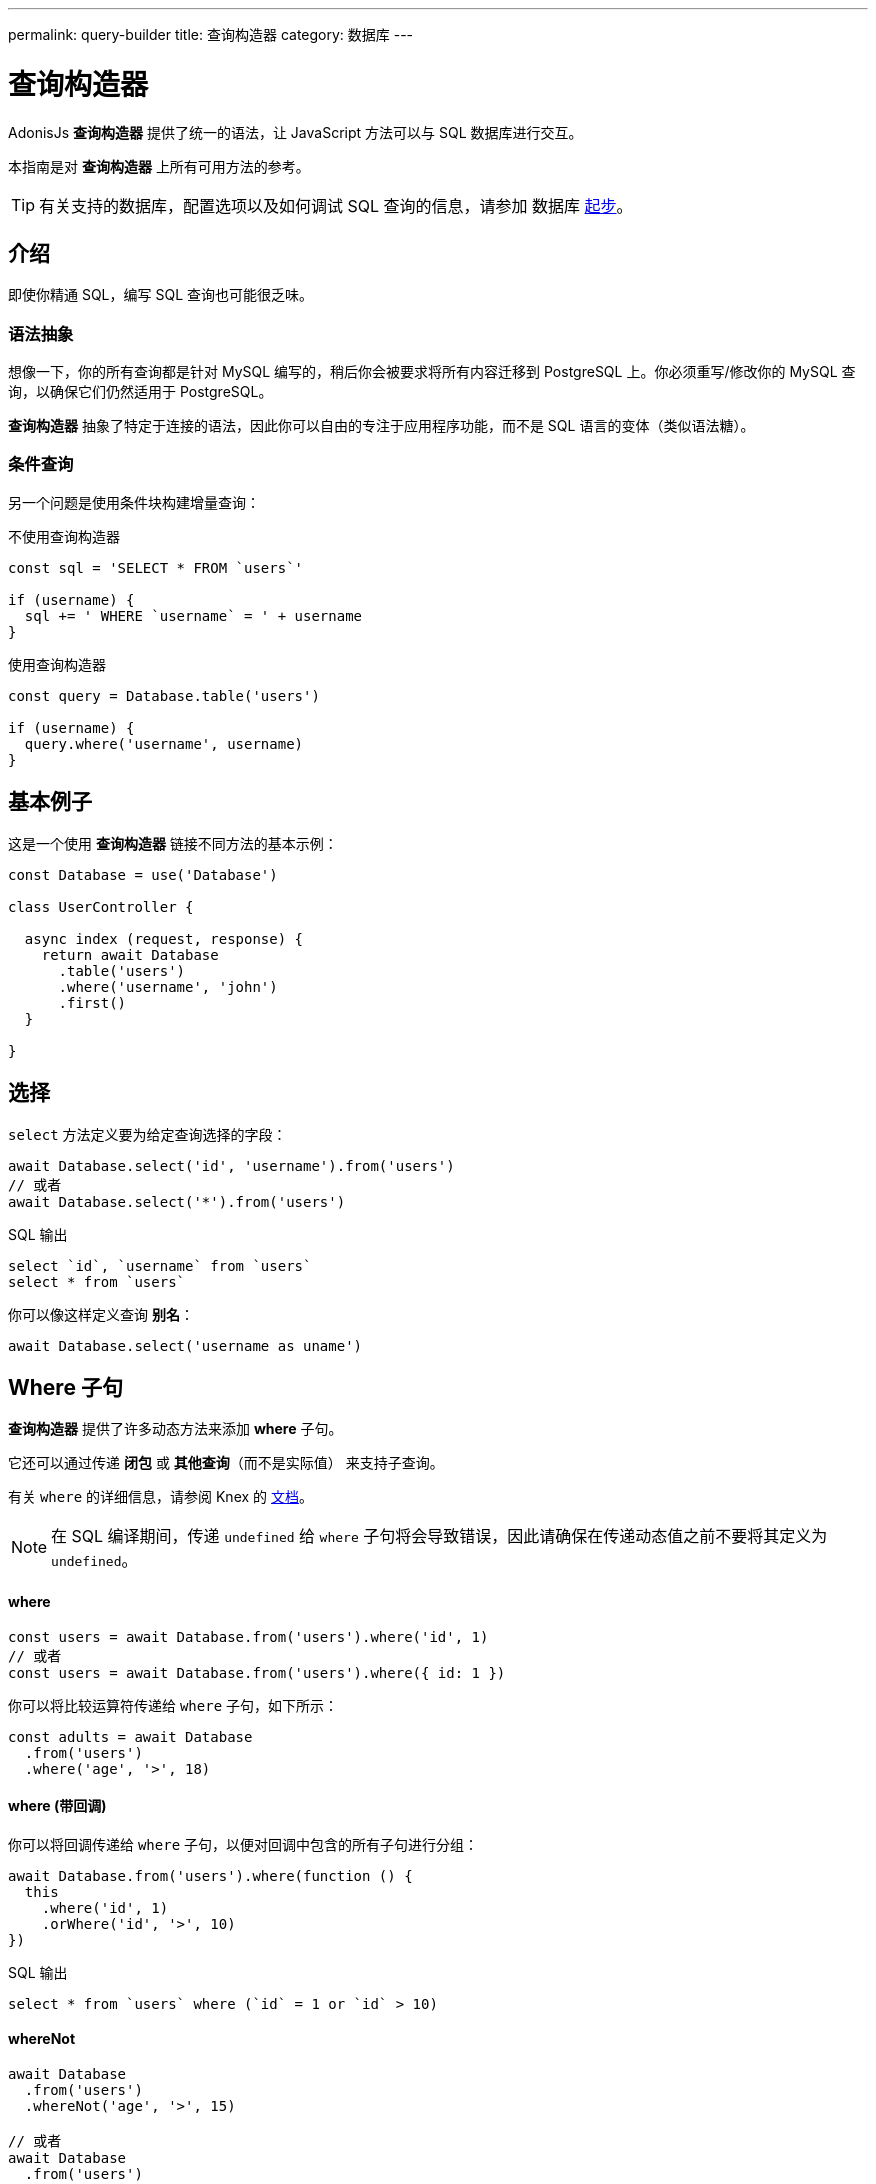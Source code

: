 ---
permalink: query-builder
title: 查询构造器
category: 数据库
---

= 查询构造器

toc::[]

AdonisJs *查询构造器* 提供了统一的语法，让 JavaScript 方法可以与 SQL 数据库进行交互。

本指南是对 *查询构造器* 上所有可用方法的参考。

TIP: 有关支持的数据库，配置选项以及如何调试 SQL 查询的信息，请参加 数据库 link:database[起步]。

== 介绍
即使你精通 SQL，编写 SQL 查询也可能很乏味。

=== 语法抽象

想像一下，你的所有查询都是针对 MySQL 编写的，稍后你会被要求将所有内容迁移到 PostgreSQL 上。你必须重写/修改你的 MySQL 查询，以确保它们仍然适用于 PostgreSQL。

*查询构造器* 抽象了特定于连接的语法，因此你可以自由的专注于应用程序功能，而不是 SQL 语言的变体（类似语法糖）。

=== 条件查询
另一个问题是使用条件块构建增量查询：

.不使用查询构造器
[source, javascript]
----
const sql = 'SELECT * FROM `users`'

if (username) {
  sql += ' WHERE `username` = ' + username
}
----

.使用查询构造器
[source, javascript]
----
const query = Database.table('users')

if (username) {
  query.where('username', username)
}
----

== 基本例子
这是一个使用 *查询构造器* 链接不同方法的基本示例：

[source, javascript]
----
const Database = use('Database')

class UserController {

  async index (request, response) {
    return await Database
      .table('users')
      .where('username', 'john')
      .first()
  }

}
----

== 选择
`select` 方法定义要为给定查询选择的字段：

[source, javascript]
----
await Database.select('id', 'username').from('users')
// 或者
await Database.select('*').from('users')
----

.SQL 输出
[source, sql]
----
select `id`, `username` from `users`
select * from `users`
----

你可以像这样定义查询 *别名*：
[source, js]
----
await Database.select('username as uname')
----

== Where 子句
*查询构造器* 提供了许多动态方法来添加 *where* 子句。

它还可以通过传递 *闭包* 或 *其他查询*（而不是实际值） 来支持子查询。

有关 `where` 的详细信息，请参阅 Knex 的 link:http://knexjs.org/#Builder-wheres[文档, window="_blank"]。

NOTE: 在 SQL 编译期间，传递 `undefined` 给 `where` 子句将会导致错误，因此请确保在传递动态值之前不要将其定义为 `undefined`。

==== where

[source, javascript]
----
const users = await Database.from('users').where('id', 1)
// 或者
const users = await Database.from('users').where({ id: 1 })
----

你可以将比较运算符传递给 `where` 子句，如下所示：

[source, javascript]
----
const adults = await Database
  .from('users')
  .where('age', '>', 18)
----

==== where (带回调)
你可以将回调传递给 `where` 子句，以便对回调中包含的所有子句进行分组：

[source, javascript]
----
await Database.from('users').where(function () {
  this
    .where('id', 1)
    .orWhere('id', '>', 10)
})
----

.SQL 输出
[source, sql]
----
select * from `users` where (`id` = 1 or `id` > 10)
----

==== whereNot
[source, javascript]
----
await Database
  .from('users')
  .whereNot('age', '>', 15)

// 或者
await Database
  .from('users')
  .whereNot({username: 'foo'})
----

==== whereIn
[source, javascript]
----
await Database
  .from('users')
  .whereIn('id', [1,2,3])
----

==== whereNotIn
[source, javascript]
----
await Database
  .from('users')
  .whereNotIn('id', [1,2,3])
----

==== whereNull
[source, javascript]
----
await Database
  .from('users')
  .whereNull('deleted_at')
----

==== whereNotNull
[source, javascript]
----
await Database
  .from('users')
  .whereNotNull('created_at')
----

==== whereExists
[source, javascript]
----
await Database.from('users').whereExists(function () {
  this.from('accounts').where('users.id', 'accounts.user_id')
})
----

==== whereNotExists
[source, javascript]
----
await Database.from('users').whereNotExists(function () {
  this.from('accounts').where('users.id', 'accounts.user_id')
})
----

==== whereBetween
[source, javascript]
----
await Database
  .table('users')
  .whereBetween('age', [18, 32])
----

==== whereNotBetween
[source, javascript]
----
await Database
  .table('users')
  .whereNotBetween('age', [45, 60])
----

==== whereRaw
`.where(Database.raw(query))` 的便利助手：

[source, javascript]
----
await Database
  .from('users')
  .whereRaw('id = ?', [20])
----

== 连接

==== innerJoin

[source, javascript]
----
await Database
  .table('users')
  .innerJoin('accounts', 'user.id', 'accounts.user_id')
----

你还可以传递回调以构建连接：

[source, javascript]
----
await Database
  .table('users')
  .innerJoin('accounts', function () {
    this
      .on('users.id', 'accounts.user_id')
      .orOn('users.id', 'accounts.owner_id')
  })
----

==== leftJoin
[source, js]
----
Database
  .select('*')
  .from('users')
  .leftJoin('accounts', 'users.id', 'accounts.user_id')
----

==== leftOuterJoin
[source, js]
----
await Database
  .select('*')
  .from('users')
  .leftOuterJoin('accounts', 'users.id', 'accounts.user_id')
----

==== rightJoin
[source, js]
----
await Database
  .select('*')
  .from('users')
  .rightJoin('accounts', 'users.id', 'accounts.user_id')
----

==== rightOuterJoin
[source, js]
----
await Database
  .select('*')
  .from('users')
  .rightOuterJoin('accounts', 'users.id', 'accounts.user_id')
----

==== outerJoin
[source, js]
----
await Database
  .select('*')
  .from('users')
  .outerJoin('accounts', 'users.id', 'accounts.user_id')
----

==== fullOuterJoin
[source, js]
----
await Database
  .select('*')
  .from('users')
  .fullOuterJoin('accounts', 'users.id', 'accounts.user_id')
----

==== crossJoin
[source, js]
----
await Database
  .select('*')
  .from('users')
  .crossJoin('accounts', 'users.id', 'accounts.user_id')
----

==== joinRaw
[source, js]
----
await Database
  .select('*')
  .from('accounts')
  .joinRaw('natural full join table1').where('id', 1)
----

== 排序和限制

==== distinct
[source, javascript]
----
await Database
  .table('users')
  .distinct('age')
----

==== groupBy
[source, javascript]
----
await Database
  .table('users')
  .groupBy('age')
----

==== groupByRaw
[source, javascript]
----
await Database
  .table('users')
  .groupByRaw('age, status')
----

==== orderBy(column, [direction=asc])
[source, javascript]
----
await Database
  .table('users')
  .orderBy('id', 'desc')
----

==== orderByRaw(column, [direction=asc])
[source, javascript]
----
await Database
  .table('users')
  .orderByRaw('col NULLS LAST DESC')
----

==== having(column, operator, value)
NOTE: 必须在 `groupBy()` 之前调用 `having()`。

[source, javascript]
----
await Database
  .table('users')
  .groupBy('age')
  .having('age', '>', 18)
----

==== offset/limit(value)
[source, javascript]
----
await Database
  .table('users')
  .offset(11)
  .limit(10)
----

== 插入

==== insert(values)
`insert` 操作创建一行并返回其新创建的 `id`：
[source, javascript]
----
const userId = await Database
  .table('users')
  .insert({username: 'foo', ...})
----

如果是批量插入，则返回第一条记录的 `id`（这是 MySQL 本身的限制，请参阅 link:http://dev.mysql.com/doc/refman/5.6/en/information-functions.html#function_last-insert-id[LAST_INSERT_ID, window="_blank"]）：

[source, javascript]
----
// 批量插入
const firstUserId = await Database
  .from('users')
  .insert([{username: 'foo'}, {username: 'bar'}])
----

==== into(tableName)
插入数据库行时，`into` 方法比 `table/from` 更具可读性：

[source, javascript]
----
const userId = await Database
  .insert({username: 'foo', ...})
  .into('users')
----

=== PostgreSQL 返回列
对于 PostgreSQL，你必须显示定义返回列（所有其他数据库客户端都忽略此语句）：

[source, javascript]
----
const userId = await Database
  .insert({ username: 'virk' })
  .into('users')
  .returning('id')
----

== 更新
所有更新操作都返回受影响的行数：

[source, javascript]
----
const affectedRows = await Database
  .table('users')
  .where('username', 'tutlage')
  .update('lastname', 'Virk')
----

要更新多个列，请将这些列/值作为对象传递：

[source, javascript]
----
const affectedRows = await Database
  .table('users')
  .where('username', 'tutlage')
  .update({ lastname: 'Virk', firstname: 'Aman' })
----

== 删除

==== delete
删除操作还会返回受影响的行数：

[source, javascript]
----
const affectedRows = await Database
  .table('users')
  .where('username', 'tutlage')
  .delete()
----

NOTE: 由于 `delete` 是 JavaScript 的一个保留关键字，所以你也可以使用代替的 `del()` 方法。

==== truncate
Truncate 删除所有表行，将表的自动增量 id 重置为 `0`：

[source, javascript]
----
await Database.truncate('users')
----

== 分页
*查询构造器* 提供了分页数据库结果的便捷方法。

==== forPage(page, [limit=20])
[source, javascript]
----
const users = await Database
  .from('users')
  .forPage(1, 10)
----

==== paginate(page, [limit=20])
[source, javascript]
----
const results = await Database
  .from('users')
  .paginate(2, 10)
----

NOTE: `paginate` 方法的输出和 `forPage` 方法不同。

.Output
[source, javascript]
----
{
  total: '',
  perPage: '',
  lastPage: '',
  page: '',
  data: [{...}]
}
----

NOTE: 如果使用了 *PostgreSQL*，则 `total` 键将是一个字符串，因为 JavaScript 无法在本地处理 `bigint`（有关推荐的解决方案，请参阅 link:https://github.com/adonisjs/adonis-lucid/issues/339#issuecomment-387399508[此问题, window="_blank"]）。

== 数据库事务
数据库事务是安全的操作，在你明确提交更改之前，这些操作不会反映在数据库中。

==== beginTransaction
`beginTransaction` 方法返回事务对象，用于执行任何查询：

[source, javascript]
----
const trx = await Database.beginTransaction()
await trx.insert({username: 'virk'}).into('users')

await trx.commit() // 提交时将进行插入查询
await trx.rollback() // 不会插入任何东西
----

==== transaction
你还可以将事务包装在回调中：

[source, javascript]
----
await Database.transaction(async (trx) => {
  await trx.insert({username: 'virk'}).into('users')
})
----

NOTE: 你无需在此回调中手动调用 `commit` 或者 `rollback`。

如果你的任何查询引发了错误，则事务将会自动回滚，否则将被提交。

== 聚合

*查询构造器* 暴露了 Knex link:http://knexjs.org/#Builder-count[聚合方法, window="_blank"] 的全部功能。

==== count()
[source, javascript]
----
const count = await Database
  .from('users')
  .count()                                      // returns array

const total = count[0]['count(*)']              // returns number

// 列数
const count = await Database
  .from('users')
  .count('id')                                  // returns array

const total = count[0]['count("id")']           // returns number

// 以名称计算列数
const count = await Database
  .from('users')
  .count('* as total')                          // returns array

const total = count[0].total                    // returns number
----

==== countDistinct
`countDistinct` 与 `count` 相同，但是添加了一个 `distinct` 表达式：

[source, javascript]
----
const count = await Database
  .from('users')
  .countDistinct('id')                          // returns array

const total = count[0]['count(distinct "id")']  // returns number
----

==== min
[source, javascript]
----
await Database.from('users').min('age')         // returns array
await Database.from('users').min('age as a')    // returns array
----

==== max
[source, javascript]
----
await Database.from('users').max('age')         // returns array
await Database.from('users').max('age as a')    // returns array
----

==== sum
[source, javascript]
----
await Database.from('cart').sum('total')        // returns array
await Database.from('cart').sum('total as t')   // returns array
----

==== sumDistinct
[source, javascript]
----
await Database.from('cart').sumDistinct('total')      // returns array
await Database.from('cart').sumDistinct('total as t') // returns array
----

==== avg
[source, javascript]
----
await Database.from('users').avg('age')         // returns array
await Database.from('users').avg('age as age')  // returns array
----

==== avgDistinct
[source, javascript]
----
await Database.from('users').avgDistinct('age')         // returns array
await Database.from('users').avgDistinct('age as age')  // returns array
----

==== increment
将列值增加 `1`：

[source, javascript]
----
await Database
  .table('credits')
  .where('id', 1)
  .increment('balance', 10)
----

==== decrement
将列值减少 `1`：

[source, javascript]
----
await Database
  .table('credits')
  .where('id', 1)
  .decrement('balance', 10)
----

=== 聚合助手

AdonisJs *查询构造器* 还扩展了 Knex 的查询聚合，为常见的聚合查询提供了有用的快捷方法。这些辅助方法会结束查询构造器链并返回一个值。

所有助手程序都接受用于聚合的列名。如果可能，*查询构造器* 将为列名选择默认值。

有些方法，例如 `sum()`，需要列名。

底层的 Knex 查询构造器定义了以下方法：`count()`, `countDistinct()`, `avg()`, `avgDistinct()`, `sum()`, `sumDistinct()`, `min()` 和 `max()`。为了避免混淆和命名冲突，*查询构造器* 在其聚合辅助方法上加了 `get` 前缀（例如 `getCount`），

==== getCount(columnName = '*')
[source, javascript]
----
const total = await Database
  .from('users')
  .getCount()                                   // returns number
----

==== getCountDistinct(columnName)
[source, javascript]
----
const total = await Database
  .from('users')
  .countDistinct('id')                          // returns number
----

==== getMin(columnName)
[source, javascript]
----
await Database.from('users').getMin('age')      // returns a number
----

==== getMax(columnName)
[source, javascript]
----
await Database.from('users').getMax('age')      // returns number
----

==== getSum(columnName)
[source, javascript]
----
await Database.from('cart').getSum('total')     // returns number
----

==== getSumDistinct(columnName)
[source, javascript]
----
await Database.from('cart').getSumDistinct('total')   // returns number
----

==== getAvg(columnName)
[source, javascript]
----
await Database.from('users').getAvg('age')      // returns number
----

==== getAvgDistinct(columnName)
[source, javascript]
----
await Database.from('users').getAvgDistinct('age')      // returns number
----


== 助手

==== pluck(column)
`pluck` 方法将返回选定列的值数组：
[source, javascript]
----
const usersIds = await Database.from('users').pluck('id')
----

==== first
`first` 方法向查询添加一条 `limit 1` 子句：

[source, javascript]
----
await Database.from('users').first()
----

==== clone
克隆当前查询链以供以后使用：

[source, javascript]
----
const query = Database
  .from('users')
  .where('username', 'virk')
  .clone()

// 之后
await query
----

==== columnInfo
返回给定列的信息：

[source, javascript]
----
const username = await Database
  .table('users')
  .columnInfo('username')
----

== 子查询
[source, javascript]
----
const subquery = Database
  .from('accounts')
  .where('account_name', 'somename')
  .select('account_name')

const users = await Database
  .from('users')
  .whereIn('id', subquery)
----

[source, sql]
----
select * from `users` where `id` in (select `account_name` from `accounts` where `account_name` = 'somename')
----

== 原生查询
`Database.raw` 方法应该用于运行原生 SQL 查询：

[source, js]
----
await Database
  .raw('select * from users where username = ?', [username])
----

== 关闭连接
可以通过调用 `close` 方法来关闭数据库连接。默认情况下，此方法关闭所有打开的数据库连接。

要关闭指定的连接，请传递一个连接名称的数组：

[source, js]
----
Database.close() // all

Database.close(['sqlite', 'mysql'])
----
